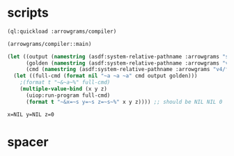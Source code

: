 * scripts
#+name: v4
#+begin_src lisp :results output
  (ql:quickload :arrowgrams/compiler)
#+end_src

#+name: v4
#+begin_src lisp :results output
(arrowgrams/compiler::main)
#+end_src
#+name: v4
#+begin_src lisp :results output
(let ((output (namestring (asdf:system-relative-pathname :arrowgrams "svg/cl-compiler/output.prolog")))
      (golden (namestring (asdf:system-relative-pathname :arrowgrams "v4/golden.prolog")))
      (cmd (namestring (asdf:system-relative-pathname :arrowgrams "v4/fbdiff.bash"))))
  (let ((full-cmd (format nil "~a ~a ~a" cmd output golden)))
    ;(format t "~&~a~%" full-cmd)
    (multiple-value-bind (x y z)
      (uiop:run-program full-cmd)
      (format t "~&x=~s y=~s z=~s~%" x y z)))) ;; should be NIL NIL 0
#+end_src

#+RESULTS: v4
: x=NIL y=NIL z=0

* spacer

